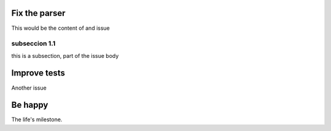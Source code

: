 
Fix the parser
--------------

This would be the content of and issue

subseccion 1.1
++++++++++++++

this is a subsection, part of the issue body


Improve tests
---------------

Another issue

Be happy
---------

The life's milestone.
